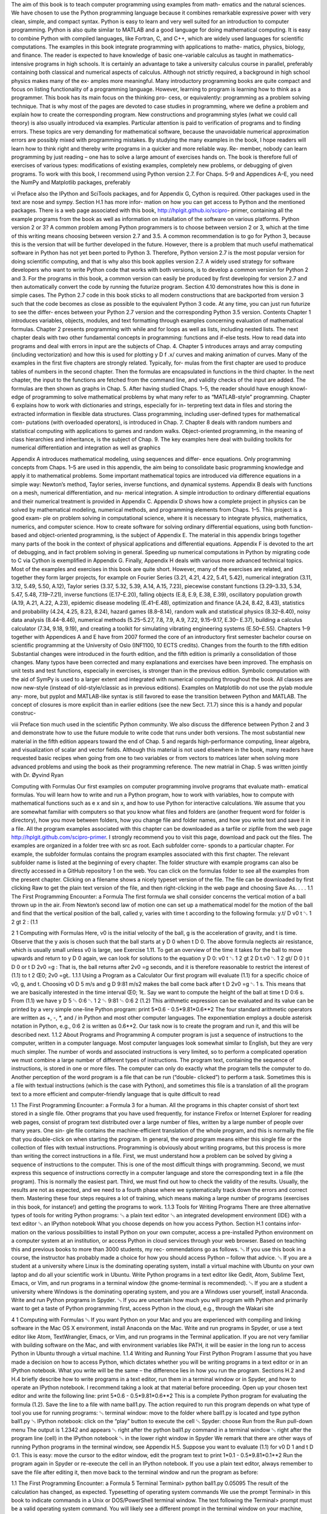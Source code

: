 The aim of this book is to teach computer programming using examples from math-
ematics and the natural sciences. We have chosen to use the Python programming
language because it combines remarkable expressive power with very clean, simple,
and compact syntax. Python is easy to learn and very well suited for an introduction
to computer programming. Python is also quite similar to MATLAB and a good
language for doing mathematical computing. It is easy to combine Python with
compiled languages, like Fortran, C, and C++, which are widely used languages for
scientific computations.
The examples in this book integrate programming with applications to mathe-
matics, physics, biology, and finance. The reader is expected to have knowledge
of basic one-variable calculus as taught in mathematics-intensive programs in high
schools. It is certainly an advantage to take a university calculus course in parallel,
preferably containing both classical and numerical aspects of calculus. Although
not strictly required, a background in high school physics makes many of the ex-
amples more meaningful.
Many introductory programming books are quite compact and focus on listing
functionality of a programming language. However, learning to program is learning
how to think as a programmer. This book has its main focus on the thinking pro-
cess, or equivalently: programming as a problem solving technique. That is why
most of the pages are devoted to case studies in programming, where we define a
problem and explain how to create the corresponding program. New constructions
and programming styles (what we could call theory) is also usually introduced via
examples. Particular attention is paid to verification of programs and to finding
errors. These topics are very demanding for mathematical software, because the
unavoidable numerical approximation errors are possibly mixed with programming
mistakes.
By studying the many examples in the book, I hope readers will learn how to
think right and thereby write programs in a quicker and more reliable way. Re-
member, nobody can learn programming by just reading – one has to solve a large
amount of exercises hands on. The book is therefore full of exercises of various
types: modifications of existing examples, completely new problems, or debugging
of given programs.
To work with this book, I recommend using Python version 2.7. For Chaps. 5–9
and Appendices A–E, you need the NumPy and Matplotlib packages, preferably

vi Preface
also the IPython and SciTools packages, and for Appendix G, Cython is required.
Other packages used in the text are nose and sympy. Section H.1 has more infor-
mation on how you can get access to Python and the mentioned packages.
There is a web page associated with this book, http://hplgit.github.io/scipro-
primer, containing all the example programs from the book as well as information
on installation of the software on various platforms.
Python version 2 or 3? A common problem among Python programmers is to
choose between version 2 or 3, which at the time of this writing means choosing
between version 2.7 and 3.5. A common recommendation is to go for Python 3,
because this is the version that will be further developed in the future. However,
there is a problem that much useful mathematical software in Python has not yet
been ported to Python 3. Therefore, Python version 2.7 is the most popular version
for doing scientific computing, and that is why also this book applies version 2.7.
A widely used strategy for software developers who want to write Python code
that works with both versions, is to develop a common version for Python 2 and 3.
For the programs in this book, a common version can easily be produced by first
developing for version 2.7 and then automatically convert the code by running the
futurize program. Section 4.10 demonstrates how this is done in simple cases.
The Python 2.7 code in this book sticks to all modern constructions that are
backported from version 3 such that the code becomes as close as possible to the
equivalent Python 3 code. At any time, you can just run futurize to see the differ-
ences between your Python 2.7 version and the corresponding Python 3.5 version.
Contents Chapter 1 introduces variables, objects, modules, and text formatting
through examples concerning evaluation of mathematical formulas. Chapter 2
presents programming with while and for loops as well as lists, including nested
lists. The next chapter deals with two other fundamental concepts in programming:
functions and if-else tests.
How to read data into programs and deal with errors in input are the subjects of
Chap. 4. Chapter 5 introduces arrays and array computing (including vectorization)
and how this is used for plotting y D f .x/ curves and making animation of curves.
Many of the examples in the first five chapters are strongly related. Typically, for-
mulas from the first chapter are used to produce tables of numbers in the second
chapter. Then the formulas are encapsulated in functions in the third chapter. In
the next chapter, the input to the functions are fetched from the command line, and
validity checks of the input are added. The formulas are then shown as graphs in
Chap. 5. After having studied Chaps. 1–5, the reader should have enough knowl-
edge of programming to solve mathematical problems by what many refer to as
“MATLAB-style” programming.
Chapter 6 explains how to work with dictionaries and strings, especially for in-
terpreting text data in files and storing the extracted information in flexible data
structures. Class programming, including user-defined types for mathematical com-
putations (with overloaded operators), is introduced in Chap. 7. Chapter 8 deals
with random numbers and statistical computing with applications to games and
random walks. Object-oriented programming, in the meaning of class hierarchies
and inheritance, is the subject of Chap. 9. The key examples here deal with building
toolkits for numerical differentiation and integration as well as graphics

Appendix A introduces mathematical modeling, using sequences and differ-
ence equations. Only programming concepts from Chaps. 1–5 are used in this
appendix, the aim being to consolidate basic programming knowledge and apply
it to mathematical problems. Some important mathematical topics are introduced
via difference equations in a simple way: Newton’s method, Taylor series, inverse
functions, and dynamical systems.
Appendix B deals with functions on a mesh, numerical differentiation, and nu-
merical integration. A simple introduction to ordinary differential equations and
their numerical treatment is provided in Appendix C. Appendix D shows how a
complete project in physics can be solved by mathematical modeling, numerical
methods, and programming elements from Chaps. 1–5. This project is a good exam-
ple on problem solving in computational science, where it is necessary to integrate
physics, mathematics, numerics, and computer science.
How to create software for solving ordinary differential equations, using both
function-based and object-oriented programming, is the subject of Appendix E. The
material in this appendix brings together many parts of the book in the context of
physical applications and differential equations.
Appendix F is devoted to the art of debugging, and in fact problem solving in
general. Speeding up numerical computations in Python by migrating code to C via
Cython is exemplified in Appendix G. Finally, Appendix H deals with various more
advanced technical topics.
Most of the examples and exercises in this book are quite short. However, many
of the exercises are related, and together they form larger projects, for example on
Fourier Series (3.21, 4.21, 4.22, 5.41, 5.42), numerical integration (3.11, 3.12, 5.49,
5.50, A.12), Taylor series (3.37, 5.32, 5.39, A.14, A.15, 7.23), piecewise constant
functions (3.29–3.33, 5.34, 5.47, 5.48, 7.19–7.21), inverse functions (E.17–E.20),
falling objects (E.8, E.9, E.38, E.39), oscillatory population growth (A.19, A.21,
A.22, A.23), epidemic disease modeling (E.41–E.48), optimization and finance
(A.24, 8.42, 8.43), statistics and probability (4.24, 4.25, 8.23, 8.24), hazard games
(8.8–8.14), random walk and statistical physics (8.32–8.40), noisy data analysis
(8.44–8.46), numerical methods (5.25–5.27, 7.8, 7.9, A.9, 7.22, 9.15–9.17, E.30–
E.37), building a calculus calculator (7.34, 9.18, 9.19), and creating a toolkit for
simulating vibrating engineering systems (E.50–E.55).
Chapters 1–9 together with Appendices A and E have from 2007 formed the core
of an introductory first semester bachelor course on scientific programming at the
University of Oslo (INF1100, 10 ECTS credits).
Changes from the fourth to the fifth edition Substantial changes were introduced
in the fourth edition, and the fifth edition is primarily a consolidation of those
changes. Many typos have been corrected and many explanations and exercises
have been improved. The emphasis on unit tests and test functions, especially in
exercises, is stronger than in the previous edition. Symbolic computation with the
aid of SymPy is used to a larger extent and integrated with numerical computing
throughout the book. All classes are now new-style (instead of old-style/classic as
in previous editions). Examples on Matplotlib do not use the pylab module any-
more, but pyplot and MATLAB-like syntax is still favored to ease the transition
between Python and MATLAB. The concept of closures is more explicit than in
earlier editions (see the new Sect. 7.1.7) since this is a handy and popular construc-

viii Preface
tion much used in the scientific Python community. We also discuss the difference
between Python 2 and 3 and demonstrate how to use the future module to write
code that runs under both versions.
The most substantial new material in the fifth edition appears toward the end of
Chap. 5 and regards high-performance computing, linear algebra, and visualization
of scalar and vector fields. Although this material is not used elsewhere in the book,
many readers have requested basic recipes when going from one to two variables
or from vectors to matrices later when solving more advanced problems and using
the book as their programming reference. The new matrial in Chap. 5 was written
jointly with Dr. Øyvind Ryan

Computing with Formulas
Our first examples on computer programming involve programs that evaluate math-
ematical formulas. You will learn how to write and run a Python program, how to
work with variables, how to compute with mathematical functions such as e x and
sin x, and how to use Python for interactive calculations.
We assume that you are somewhat familiar with computers so that you know
what files and folders are (another frequent word for folder is directory), how you
move between folders, how you change file and folder names, and how you write
text and save it in a file.
All the program examples associated with this chapter can be downloaded as
a tarfile or zipfile from the web page http://hplgit.github.com/scipro-primer. I
strongly recommend you to visit this page, download and pack out the files. The
examples are organized in a folder tree with src as root. Each subfolder corre-
sponds to a particular chapter. For example, the subfolder formulas contains the
program examples associated with this first chapter. The relevant subfolder name is
listed at the beginning of every chapter.
The folder structure with example programs can also be directly accessed in
a GitHub repository 1 on the web. You can click on the formulas folder to see
all the examples from the present chapter. Clicking on a filename shows a nicely
typeset version of the file. The file can be downloaded by first clicking Raw to
get the plain text version of the file, and then right-clicking in the web page and
choosing Save As. . . .
1.1 The First Programming Encounter: a Formula
The first formula we shall consider concerns the vertical motion of a ball thrown
up in the air. From Newton’s second law of motion one can set up a mathematical
model for the motion of the ball and find that the vertical position of the ball, called
y, varies with time t according to the following formula:
y.t/ D v0 t ␂ 1
2 gt 2 : (1.1

2 1 Computing with Formulas
Here, v0 is the initial velocity of the ball, g is the acceleration of gravity, and t is
time. Observe that the y axis is chosen such that the ball starts at y D 0 when
t D 0. The above formula neglects air resistance, which is usually small unless v0
is large, see Exercise 1.11.
To get an overview of the time it takes for the ball to move upwards and return
to y D 0 again, we can look for solutions to the equation y D 0:
v0 t ␂ 1
2 gt 2 D t.v0 ␂ 1
2 gt/ D 0 ) t D 0 or t D 2v0 =g :
That is, the ball returns after 2v0 =g seconds, and it is therefore reasonable to restrict
the interest of (1.1) to t 2 Œ0; 2v0 =gŁ.
1.1.1 Using a Program as a Calculator
Our first program will evaluate (1.1) for a specific choice of v0, g, and t. Choosing
v0 D 5 m/s and g D 9:81 m/s2 makes the ball come back after t D 2v0 =g ␃ 1 s.
This means that we are basically interested in the time interval Œ0; 1Ł. Say we want
to compute the height of the ball at time t D 0:6 s. From (1.1) we have
y D 5 ␄ 0:6 ␂ 1
2 ␄ 9:81 ␄ 0:6 2 (1.2)
This arithmetic expression can be evaluated and its value can be printed by a very
simple one-line Python program:
print 5*0.6 - 0.5*9.81*0.6**2
The four standard arithmetic operators are written as +, -, *, and / in Python
and most other computer languages. The exponentiation employs a double asterisk
notation in Python, e.g., 0:6 2 is written as 0.6**2.
Our task now is to create the program and run it, and this will be described next.
1.1.2 About Programs and Programming
A computer program is just a sequence of instructions to the computer, written in
a computer language. Most computer languages look somewhat similar to English,
but they are very much simpler. The number of words and associated instructions
is very limited, so to perform a complicated operation we must combine a large
number of different types of instructions. The program text, containing the sequence
of instructions, is stored in one or more files. The computer can only do exactly
what the program tells the computer to do.
Another perception of the word program is a file that can be run (“double-
clicked”) to perform a task. Sometimes this is a file with textual instructions (which
is the case with Python), and sometimes this file is a translation of all the program
text to a more efficient and computer-friendly language that is quite difficult to read

1.1 The First Programming Encounter: a Formula 3
for a human. All the programs in this chapter consist of short text stored in a single
file. Other programs that you have used frequently, for instance Firefox or Internet
Explorer for reading web pages, consist of program text distributed over a large
number of files, written by a large number of people over many years. One sin-
gle file contains the machine-efficient translation of the whole program, and this is
normally the file that you double-click on when starting the program. In general,
the word program means either this single file or the collection of files with textual
instructions.
Programming is obviously about writing programs, but this process is more than
writing the correct instructions in a file. First, we must understand how a problem
can be solved by giving a sequence of instructions to the computer. This is one of
the most difficult things with programming. Second, we must express this sequence
of instructions correctly in a computer language and store the corresponding text in
a file (the program). This is normally the easiest part. Third, we must find out how
to check the validity of the results. Usually, the results are not as expected, and we
need to a fourth phase where we systematically track down the errors and correct
them. Mastering these four steps requires a lot of training, which means making
a large number of programs (exercises in this book, for instance!) and getting the
programs to work.
1.1.3 Tools for Writing Programs
There are three alternative types of tools for writing Python programs:
␅ a plain text editor
␅ an integrated development environment (IDE) with a text editor
␅ an IPython notebook
What you choose depends on how you access Python. Section H.1 contains infor-
mation on the various possibilities to install Python on your own computer, access
a pre-installed Python environment on a computer system at an institution, or access
Python in cloud services through your web browser.
Based on teaching this and previous books to more than 3000 students, my rec-
ommendations go as follows.
␅ If you use this book in a course, the instructor has probably made a choice for
how you should access Python – follow that advice.
␅ If you are a student at a university where Linux is the dominating operating
system, install a virtual machine with Ubuntu on your own laptop and do all
your scientific work in Ubuntu. Write Python programs in a text editor like
Gedit, Atom, Sublime Text, Emacs, or Vim, and run programs in a terminal
window (the gnome-terminal is recommended).
␅ If you are a student a university where Windows is the dominating operating
system, and you are a Windows user yourself, install Anaconda. Write and run
Python programs in Spyder.
␅ If you are uncertain how much you will program with Python and primarily
want to get a taste of Python programming first, access Python in the cloud, e.g.,
through the Wakari site

4 1 Computing with Formulas
␅ If you want Python on your Mac and you are experienced with compiling and
linking software in the Mac OS X environment, install Anaconda on the Mac.
Write and run programs in Spyder, or use a text editor like Atom, TextWrangler,
Emacs, or Vim, and run programs in the Terminal application. If you are not
very familiar with building software on the Mac, and with environment variables
like PATH, it will be easier in the long run to access Python in Ubuntu through
a virtual machine.
1.1.4 Writing and Running Your First Python Program
I assume that you have made a decision on how to access Python, which dictates
whether you will be writing programs in a text editor or in an IPython notebook.
What you write will be the same – the difference lies in how you run the program.
Sections H.2 and H.4 briefly describe how to write programs in a text editor, run
them in a terminal window or in Spyder, and how to operate an IPython notebook.
I recommend taking a look at that material before proceeding.
Open up your chosen text editor and write the following line:
print 5*0.6 - 0.5*9.81*0.6**2
This is a complete Python program for evaluating the formula (1.2). Save the line
to a file with name ball1.py.
The action required to run this program depends on what type of tool you use for
running programs:
␅ terminal window: move to the folder where ball1.py is located and type
python ball1.py
␅ IPython notebook: click on the “play” button to execute the cell
␅ Spyder: choose Run from the Run pull-down menu
The output is 1.2342 and appears
␅ right after the python ball1.py command in a terminal window
␅ right after the program line (cell) in the IPython notebook
␅ in the lower right window in Spyder
We remark that there are other ways of running Python programs in the terminal
window, see Appendix H.5.
Suppose you want to evaluate (1.1) for v0 D 1 and t D 0:1. This is easy: move
the cursor to the editor window, edit the program text to
print 1*0.1 - 0.5*9.81*0.1**2
Run the program again in Spyder or re-execute the cell in an IPython notebook. If
you use a plain text editor, always remember to save the file after editing it, then
move back to the terminal window and run the program as before:

1.1 The First Programming Encounter: a Formula 5
Terminal
Terminal> python ball1.py
0.05095
The result of the calculation has changed, as expected.
Typesetting of operating system commands
We use the prompt Terminal> in this book to indicate commands in a Unix or
DOS/PowerShell terminal window. The text following the Terminal> prompt
must be a valid operating system command. You will likely see a different
prompt in the terminal window on your machine, perhaps something reflecting
your username or the current folder.
1.1.5 Warning About Typing Program Text
Even though a program is just a text, there is one major difference between a text in
a program and a text intended to be read by a human. When a human reads a text,
she or he is able to understand the message of the text even if the text is not perfectly
precise or if there are grammar errors. If our one-line program was expressed as
write 5*0.6 - 0.5*9.81*0.6^2
most humans would interpret write and print as the same thing, and many would
also interpret 6^2 as 6 2. In the Python language, however, write is a grammar
error and 6^2 means an operation very different from the exponentiation 6**2.
Our communication with a computer through a program must be perfectly precise
without a single grammar or logical error. The famous computer scientist Donald
Knuth put it this way:
Programming demands significantly higher standard of accuracy. Things don’t simply have
to make sense to another human being, they must make sense to a computer. Donald Knuth
[11, p. 18], 1938-.
That is, the computer will only do exactly what we tell it to do. Any error in the
program, however small, may affect the program. There is a chance that we will
never notice it, but most often an error causes the program to stop or produce wrong
results. The conclusion is that computers have a much more pedantic attitude to
language than what (most) humans have.
Now you understand why any program text must be carefully typed, paying at-
tention to the correctness of every character. If you try out program texts from this
book, make sure that you type them in exactly as you see them in the book. Blanks,
for instance, are often important in Python, so it is a good habit to always count
them and type them in correctly. Any attempt not to follow this advice will cause
you frustrations, sweat, and maybe even tears

6 1 Computing with Formulas
1.1.6 Verifying the Result
We should always carefully control that the output of a computer program is correct.
You will experience that in most of the cases, at least until you are an experienced
programmer, the output is wrong, and you have to search for errors. In the present
application we can simply use a calculator to control the program. Setting t D 0:6
and v0 D 5 in the formula, the calculator confirms that 1.2342 is the correct solution
to our mathematical problem.
1.1.7 Using Variables
When we want to evaluate y.t/ for many values of t, we must modify the t value
at two places in our program. Changing another parameter, like v0, is in principle
straightforward, but in practice it is easy to modify the wrong number. Such modifi-
cations would be simpler to perform if we express our formula in terms of variables,
i.e., symbols, rather than numerical values. Most programming languages, Python
included, have variables similar to the concept of variables in mathematics. This
means that we can define v0, g, t, and y as variables in the program, initialize the
former three with numerical values, and combine these three variables to the desired
right-hand side expression in (1.1), and assign the result to the variable y.
The alternative version of our program, where we use variables, may be written
as this text:
v0 = 5
g = 9.81
t = 0.6
y = v0*t - 0.5*g*t**2
print y
Variables in Python are defined by setting a name (here v0, g, t, or y) equal to
a numerical value or an expression involving already defined variables.
Note that this second program is much easier to read because it is closer to the
mathematical notation used in the formula (1.1). The program is also safer to mod-
ify, because we clearly see what each number is when there is a name associated
with it. In particular, we can change t at one place only (the line t = 0.6) and not
two as was required in the previous program.
We store the program text in a file ball2.py. Running the program results in
the correct output 1.2342.
1.1.8 Names of Variables
Introducing variables with descriptive names, close to those in the mathematical
problem we are going to solve, is considered important for the readability and relia-
bility (correctness) of the program. Variable names can contain any lower or upper
case letter, the numbers from 0 to 9, and underscore, but the first character cannot be

a number. Python distinguishes between upper and lower case, so X is always dif-
ferent from x. Here are a few examples on alternative variable names in the present
example:
initial_velocity = 5
acceleration_of_gravity = 9.81
TIME = 0.6
VerticalPositionOfBall = initial_velocity*TIME - \
0.5*acceleration_of_gravity*TIME**2
print VerticalPositionOfBall
With such long variables names, the code for evaluating the formula becomes so
long that we have decided to break it into two lines. This is done by a backslash at
the very end of the line (make sure there are no blanks after the backslash!).
In this book we shall adopt the convention that variable names have lower case
letters where words are separated by an underscore. Whenever the variable repre-
sents a mathematical symbol, we use the symbol or a good approximation to it as
variable name. For example, y in mathematics becomes y in the program, and v0
in mathematics becomes v0 in the program. A close resemblance between mathe-
matical symbols in the description of the problem and variables names is important
for easy reading of the code and for detecting errors. This principle is illustrated by
the code snippet above: even if the long variable names explain well what they rep-
resent, checking the correctness of the formula for y is harder than in the program
that employs the variables v0, g, t, and y0.
For all variables where there is no associated precise mathematical description
and symbol, one must use descriptive variable names which explain the purpose of
the variable. For example, if a problem description introduces the symbol D for
a force due to air resistance, one applies a variable D also in the program. How-
ever, if the problem description does not define any symbol for this force, one
must apply a descriptive name, such as air_resistance, resistance_force,
or drag_force.
How to choose variable names
␅ Use the same variable names in the program as in the mathematical descrip-
tion of the problem you want to solve.
␅ For all variables without a precise mathematical definition and symbol, use
a carefully chosen descriptive name.
1.1.9 Reserved Words in Python
Certain words are reserved in Python because they are used to build up the Python
language. These reserved words cannot be used as variable names: and, as,
assert, break, class, continue, def, del, elif, else, except, False,
finally, for, from, global, if, import, in, is, lambda, None, nonlocal,
not, or, pass, raise, return, True, try, with, while, and yield. If you wish
to use a reserved word as a variable name, it is common to an underscore at the
end. For example, if you need a mathematical quantity ␅ in the program, you may

work with lambda_ as variable name. See Exercise 1.16 for examples on legal and
illegal variable names.
Program files can have a freely chosen name, but stay away from names that
coincide with keywords or module names in Python. For instance, do not use
math.py, time.py, random.py, os.py, sys.py, while.py, for.py, if.py,
class.py, or def.py.
1.1.10 Comments
Along with the program statements it is often informative to provide some com-
ments in a natural human language to explain the idea behind the statements. Com-
ments in Python start with the # character, and everything after this character on
a line is ignored when the program is run. Here is an example of our program with
explanatory comments:
# Program for computing the height of a ball in vertical motion.
v0 = 5 # initial velocity
g = 9.81 # acceleration of gravity
t = 0.6 # time
y = v0*t - 0.5*g*t**2 # vertical position
print y
This program and the initial version in Sect. 1.1.7 are identical when run on the
computer, but for a human the latter is easier to understand because of the com-
ments.
Good comments together with well-chosen variable names are necessary for any
program longer than a few lines, because otherwise the program becomes difficult to
understand, both for the programmer and others. It requires some practice to write
really instructive comments. Never repeat with words what the program statements
already clearly express. Use instead comments to provide important information
that is not obvious from the code, for example, what mathematical variable names
mean, what variables are used for, a quick overview of a set of forthcoming state-
ments, and general ideas behind the problem solving strategy in the code.
Remark If you use non-English characters in your comments, Python will com-
plain with error messages like
SyntaxError: Non-ASCII character ’\xc3’ in file ...
but no encoding declared; see
http://www.python.org/peps/pep-0263.html for details
Non-English characters are allowed if you put the following magic line in the pro-
gram before such characters are used:
# -*- coding: utf-8 -*-

(Yes, this is a comment, but it is not ignored by Python!) More information on
non-English characters and encodings like UTF-8 is found in Sect. 6.3.5.
1.1.11 Formatting Text and Numbers
Instead of just printing the numerical value of y in our introductory program, we
now want to write a more informative text, typically something like
At t=0.6 s, the height of the ball is 1.23 m.
where we also have control of the number of digits (here y is accurate up to cen-
timeters only).
Printf syntax The output of the type shown above is accomplished by a print
statement combined with some technique for formatting the numbers. The oldest
and most widely used such technique is known as printf formatting (originating
from the function printf in the C programming language). For a newcomer to
programming, the syntax of printf formatting may look awkward, but it is quite
easy to learn and very convenient and flexible to work with. The printf syntax is
used in a lot of other programming languages as well.
The sample output above is produced by this statement using printf syntax:
print ’At t=%g s, the height of the ball is %.2f m.’ % (t, y)
Let us explain this line in detail. The print statement prints a string: everything
that is enclosed in quotes (either single: ’, or double: ") denotes a string in Python.
The string above is formatted using printf syntax. This means that the string has
various “slots”, starting with a percentage sign, here %g and %.2f, where variables
in the program can be put in. We have two “slots” in the present case, and conse-
quently two variables must be put into the slots. The relevant syntax is to list the
variables inside standard parentheses after the string, separated from the string by
a percentage sign. The first variable, t, goes into the first “slot”. This “slot” has
a format specification %g, where the percentage sign marks the slot and the follow-
ing character, g, is a format specification. The g format instructs the real number
to be written as compactly as possible. The next variable, y, goes into the second
“slot”. The format specification here is .2f, which means a real number written
with two digits after the decimal place. The f in the .2f format stands for float,
a short form for floating-point number, which is the term used for a real number on
a computer.
For completeness we present the whole program, where text and numbers are
mixed in the output:
v0 = 5
g = 9.81
t = 0.6
y = v0*t - 0.5*g*t**2
print ’At t=%g s, the height of the ball is %.2f m.’ % (t, y)

The program is found in the file ball_print1.py in the src/formulas folder of
the collection of programs associated with this book.
There are many more ways to specify formats. For example, e writes a number
in scientific notation, i.e., with a number between 1 and 10 followed by a power
of 10, as in 1:2432 ␄ 10␂3. On a computer such a number is written in the form
1.2432e-03. Capital E in the exponent is also possible, just replace e by E, with
the result 1.2432E-03.
For decimal notation we use the letter f, as in %f, and the output number
then appears with digits before and/or after a comma, e.g., 0.0012432 instead of
1.2432E-03. With the g format, the output will use scientific notation for large
or small numbers and decimal notation otherwise. This format is normally what
gives most compact output of a real number. A lower case g leads to lower case e
in scientific notation, while upper case G implies E instead of e in the exponent.
One can also specify the format as 10.4f or 14.6E, meaning in the first case that
a float is written in decimal notation with four decimals in a field of width equal to
10 characters, and in the second case a float written in scientific notation with six
decimals in a field of width 14 characters.
Here is a list of some important printf format specifications (the program
printf_demo.py exemplifies many of the constructions):
Format Meaning
%s a string
%d an integer
%0xd an integer in a field of with x, padded with leading zeros
%f decimal notation with six decimals
%e compact scientific notation, e in the exponent
%E compact scientific notation, E in the exponent
%g compact decimal or scientific notation (with e)
%G compact decimal or scientific notation (with E)
%xz format z right-adjusted in a field of width x
%-xz format z left-adjusted in a field of width x
%.yz format z with y decimals
%x.yz format z with y decimals in a field of width x
%% the percentage sign % itself
For a complete specification of the possible printf-style format strings, follow
the link from the item printf-style formatting in the index 2 of the Python Standard
Library online documentation.
We may try out some formats by writing more numbers to the screen in our
program (the corresponding file is ball_print2.py):
v0 = 5
g = 9.81
t = 0.6
y = v0*t - 0.5*g*t**2

print """
At t=%f s, a ball with
initial velocity v0=%.3E m/s
is located at the height %.2f m.
""" % (t, v0, y)
Observe here that we use a triple-quoted string, recognized by starting and ending
with three single or double quotes: ’’’ or """. Triple-quoted strings are used for
text that spans several lines.
In the print statement above, we print t in the f format, which by default
implies six decimals; v0 is written in the .3E format, which implies three decimals
and the number spans as narrow field as possible; and y is written with two decimals
in decimal notation in as narrow field as possible. The output becomes
Terminal
Terminal> python ball_print2.py
At t=0.600000 s, a ball with
initial velocity v0=5.000E+00 m/s
is located at the height 1.23 m.
You should look at each number in the output and check the formatting in detail.
Format string syntax Python offers all the functionality of the printf format and
much more through a different syntax, often known as format string syntax. Let
us illustrate this syntax on the one-line output previously used to show the printf
construction. The corresponding format string syntax reads
print ’At t={t:g} s, the height of the ball is {y:.2f} m.’.format(
t=t, y=y)
The “slots” where variables are inserted are now recognized by curly braces rather
than a percentage sign. The name of the variable is listed with an optional colon
and format specifier of the same kind as was used for the printf format. The various
variables and their values must be listed at the end as shown. This time the “slots”
have names so the sequence of variables is not important.
The multi-line example is written as follows in this alternative format:
print """
At t={t:f} s, a ball with
initial velocity v0={v0:.3E} m/s
is located at the height {y:.2f} m.
""".format(t=t, v0=v0, y=y)
The newline character We often want a computer program to write out text that
spans several lines. In the last example we obtained such output by triple-quoted
strings. We could also use ordinary single-quoted strings and a special character
for indicating where line breaks should occur. This special character reads \n, i.e.,
a backslash followed by the letter n. The two print statements

print """y(t) is
the position of
our ball."""
print ’y(t) is\nthe position of\nour ball’
result in identical output:
y(t) is
the position of
our ball.
1.2 Computer Science Glossary
It is now time to pick up some important words that programmers use when they talk
about programming: algorithm, application, assignment, blanks (whitespace), bug,
code, code segment, code snippet, debug, debugging, execute, executable, imple-
ment, implementation, input, library, operating system, output, statement, syntax,
user, verify, and verification. These words are frequently used in English in lots of
contexts, yet they have a precise meaning in computer science.
Program and code are interchangeable terms. A code/program segment is a col-
lection of consecutive statements from a program. Another term with similar mean-
ing is code snippet. Many also use the word application in the same meaning as
program and code. A related term is source code, which is the same as the text
that constitutes the program. You find the source code of a program in one or more
text files. (Note that text files normally have the extension .txt, while program
files have an extension related to the programming language, e.g., .py for Python
programs. The content of a .py file is, nevertheless, plain text as in a .txt file.)
We talk about running a program, or equivalently executing a program or exe-
cuting a file. The file we execute is the file in which the program text is stored. This
file is often called an executable or an application. The program text may appear
in many files, but the executable is just the single file that starts the whole program
when we run that file. Running a file can be done in several ways, for instance, by
double-clicking the file icon, by writing the filename in a terminal window, or by
giving the filename to some program. This latter technique is what we have used so
far in this book: we feed the filename to the program python. That is, we execute
a Python program by executing another program python, which interprets the text
in our Python program file.
The term library is widely used for a collection of generally useful program
pieces that can be applied in many different contexts. Having access to good li-
braries means that you do not need to program code snippets that others have
already programmed (most probable in a better way!). There are huge numbers
of Python libraries. In Python terminology, the libraries are composed of modules
and packages. Section 1.4 gives a first glimpse of the math module, which contains
a set of standard mathematical functions for sin x, cos x, ln x, e x , sinh x, sin␂1 x,
etc. Later, you will meet many other useful modules. Packages are just collec-
tions of modules. The standard Python distribution comes with a large number of
modules and packages, but you can download many more from the Internet, se

in particular www.python.org/pypi. Very often, when you encounter a program-
ming task that is likely to occur in many other contexts, you can find a Python
module where the job is already done. To mention just one example, say you need
to compute how many days there are between two dates. This is a non-trivial task
that lots of other programmers must have faced, so it is not a big surprise that Python
comes with a module datetime to do calculations with dates.
The recipe for what the computer is supposed to do in a program is called algo-
rithm. In the examples in the first couple of chapters in this book, the algorithms
are so simple that we can hardly distinguish them from the program text itself, but
later in the book we will carefully set up an algorithm before attempting to imple-
ment it in a program. This is useful when the algorithm is much more compact than
the resulting program code. The algorithm in the current example consists of three
steps:
␅ initialize the variables v0, g, and t with numerical values,
␅ evaluate y according to the formula (1.1),
␅ print the y value to the screen.
The Python program is very close to this text, but some less experienced program-
mers may want to write the tasks in English before translating them to Python.
The implementation of an algorithm is the process of writing and testing a pro-
gram. The testing phase is also known as verification: After the program text is
written we need to verify that the program works correctly. This is a very important
step that will receive substantial attention in the present book. Mathematical soft-
ware produce numbers, and it is normally quite a challenging task to verify that the
numbers are correct.
An error in a program is known as a bug, and the process of locating and re-
moving bugs is called debugging. Many look at debugging as the most difficult and
challenging part of computer programming. We have in fact devoted Appendix F to
the art of debugging in this book. The origin of the strange terms bug and debugging
can be found in Wikipedia3 .
Programs are built of statements. There are many types of statements:
v0 = 3
is an assignment statement, while
print y
is a print statement. It is common to have one statement on each line, but it is
possible to write multiple statements on one line if the statements are separated by
semi-colon. Here is an example:
v0 = 3; g = 9.81; t = 0.6
y = v0*t - 0.5*g*t**2
print y

Although most newcomers to computer programming will think they under-
stand the meaning of the lines in the above program, it is important to be aware
of some major differences between notation in a computer program and notation
in mathematics. When you see the equality sign = in mathematics, it has a certain
interpretation as an equation (x C 2 D 5) or a definition (f .x/ D x 2 C 1). In a com-
puter program, however, the equality sign has a quite different meaning, and it is
called an assignment. The right-hand side of an assignment contains an expression,
which is a combination of values, variables, and operators. When the expression is
evaluated, it results in a value that the variable on the left-hand side will refer to.
We often say that the right-hand side value is assigned to the variable on the left-
hand side. In the current context it means that we in the first line assign the number
3 to the variable v0, 9.81 to g, and 0.6 to t. In the next line, the right-hand side
expression v0*t - 0.5*g*t**2 is first evaluated, and the result is then assigned
to the y variable.
Consider the assignment statement
y = y + 3
This statement is mathematically false, but in a program it just means that we evalu-
ate the right-hand side expression and assign its value to the variable y. That is, we
first take the current value of y and add 3. The value of this operation is assigned to
y. The old value of y is then lost.
You may think of the = as an arrow, y <- y+3, rather than an equality sign, to
illustrate that the value to the right of the arrow is stored in the variable to the left of
the arrow. In fact, the R programming language for statistical computing actually
applies an arrow, many old languages (like Algol, Simula, and Pascal) used := to
explicitly state that we are not dealing with a mathematical equality.
An example will illustrate the principle of assignment to a variable:
y = 3
print y
y = y + 4
print y
y = y*y
print y
Running this program results in three numbers: 3, 7, 49. Go through the program
and convince yourself that you understand what the result of each statement be-
comes.
A computer program must have correct syntax, meaning that the text in the
program must follow the strict rules of the computer language for constructing state-
ments. For example, the syntax of the print statement is the word print, followed
by one or more spaces, followed by an expression of what we want to print (a Python
variable, text enclosed in quotes, a number, for instance). Computers are very picky
about syntax! For instance, a human having read all the previous pages may easily
understand what this program does,

myvar = 5.2
prinnt Myvar
but the computer will find two errors in the last line: prinnt is an unknown instruc-
tion and Myvar is an undefined variable. Only the first error is reported (a syntax
error), because Python stops the program once an error is found. All errors that
Python finds are easy to remove. The difficulty with programming is to remove the
rest of the errors, such as errors in formulas or the sequence of operations.
Blanks may or may not be important in Python programs. In Sect. 2.1.2 you will
see that blanks are in some occasions essential for a correct program. Around =
or arithmetic operators, however, blanks do not matter. We could hence write our
program from Sect. 1.1.7 as
v0=3;g=9.81;t=0.6;y=v0*t-0.5*g*t**2;print y
This is not a good idea because blanks are essential for easy reading of a program
code, and easy reading is essential for finding errors, and finding errors is the diffi-
cult part of programming. The recommended layout in Python programs specifies
one blank around =, +, and -, and no blanks around *, /, and **. Note that the
blank after print is essential: print is a command in Python and printy is not
recognized as any valid command. (Python will complain that printy is an unde-
fined variable.) Computer scientists often use the term whitespace when referring
to a blank. (To be more precise, blank is the character produced by the space bar
on the keyboard, while whitespace denotes any character(s) that, if printed, do not
print ink on the paper: a blank, a tabulator character (produced by backslash fol-
lowed by t), or a newline character (produced by backslash followed by n). (The
newline character is explained in Sect. 1.1.11.)
When we interact with computer programs, we usually provide some informa-
tion to the program and get some information out. It is common to use the term
input data, or just input, for the information that must be known on beforehand.
The result from a program is similarly referred to as output data, or just output. In
our example, v0, g, and t constitute input, while y is output. All input data must be
assigned values in the program before the output can be computed. Input data can
be explicitly initialized in the program, as we do in the present example, or the data
can be provided by the user through keyboard typing while the program is running
(see Chap. 4). Output data can be printed in the terminal window, as in the current
example, displayed as graphics on the screen, as done in Sect. 5.3, or stored in a file
for later access, as explained in Sect. 4.6.
The word user usually has a special meaning in computer science: It means a hu-
man interacting with a program. You are a user of a text editor for writing Python
programs, and you are a user of your own programs. When you write programs, it is
difficult to imagine how other users will interact with the program. Maybe they pro-
vide wrong input or misinterpret the output. Making user-friendly programs is very
challenging and depends heavily on the target audience of users. The author had
the average reader of the book in mind as a typical user when developing programs
for this book

A central part of a computer is the operating system. This is actually a collection
of programs that manages the hardware and software resources on the computer.
There are three dominating operating systems today on computers: Windows, Mac
OS X, and Linux. In addition, we have Android and iOS for handheld devices. Sev-
eral versions of Windows have appeared since the 1990s: Windows 95, 98, 2000,
ME, XP, Vista, Windows 7, and Windows 8. Unix was invented already in 1970 and
comes in many different versions. Nowadays, two open source implementations of
Unix, Linux and Free BSD Unix, are most common. The latter forms the core of the
Mac OS X operating system on Macintosh machines, while Linux exists in slightly
different flavors: Red Hat, Debian, Ubuntu, and OpenSuse to mention the most im-
portant distributions. We will use the term Unix in this book as a synonym for all
the operating systems that inherit from classical Unix, such as Solaris, Free BSD,
Mac OS X, and any Linux variant. As a computer user and reader of this book, you
should know exactly what operating system you have.
The user’s interaction with the operation system is through a set of programs.
The most widely used of these enable viewing the contents of folders or starting
other programs. To interact with the operating system, as a user, you can either
issue commands in a terminal window or use graphical programs. For example, for
viewing the file contents of a folder you can run the command ls in a Unix terminal
window or dir in a DOS (Windows) terminal window. The graphical alternatives
are many, some of the most common are Windows Explorer on Windows, Nautilus
and Konqueror on Unix, and Finder on Mac. To start a program, it is common to
double-click on a file icon or write the program’s name in a terminal window.
1.3 Another Formula: Celsius-Fahrenheit Conversion
Our next example involves the formula for converting temperature measured in Cel-
sius degrees to the corresponding value in Fahrenheit degrees:
F D 9
5 C C 32 (1.3)
In this formula, C is the amount of degrees in Celsius, and F is the corresponding
temperature measured in Fahrenheit. Our goal now is to write a computer program
that can compute F from (1.3) when C is known.
1.3.1 Potential Error: Integer Division
Straightforward coding of the formula A straightforward attempt at coding the
formula (1.3) goes as follows:
C = 21
F = (9/5)*C + 32
print F

The parentheses around 9/5 are not strictly needed, i.e., (9/5)*C is computation-
ally identical to 9/5*C, but parentheses remove any doubt that 9/5*C could mean
9/(5*C). Section 1.3.4 has more information on this topic.
When run under Python version 2.x, the program prints the value 53. You can
find the program in the file c2f_v1.py in the src/formulas folder in the folder
tree of example programs from this book (downloaded from http://hplgit.github.
com/scipro-primer). The v1 part of the name stands for version 1. Throughout
this book, we will often develop several trial versions of a program, but remove the
version number in the final version of the program.
Verifying the results Testing the correctness is easy in this case since we can eval-
uate the formula on a calculator: 9
5 ␄ 21 C 32 is 69.8, not 53. What is wrong? The
formula in the program looks correct!
Float and integer division The error in our program above is one of the most
common errors in mathematical software and is not at all obvious for a newcomer to
programming. In many computer languages, there are two types of divisions: float
division and integer division. Float division is what you know from mathematics:
9/5 becomes 1.8 in decimal notation.
Integer division a=b with integers (whole numbers) a and b results in an integer
that is truncated (or mathematically, rounded down). More precisely, the result is
the largest integer c such that bc ␆ a. This implies that 9=5 becomes 1 since
1 ␄ 5 D 5 ␆ 9 while 2 ␄ 5 D 10 > 9. Another example is 1=5, which becomes 0 since
0␄5 ␆ 1 (and 1␄5 > 1). Yet another example is 16=6, which results in 2 (try 2␄6 and
3 ␄ 6 to convince yourself). Many computer languages, including Fortran, C, C++,
Java, and Python version 2, interpret a division operation a/b as integer division
if both operands a and b are integers. If either a or b is a real (floating-point)
number, a/b implies the standard mathematical float division. Other languages,
such as MATLAB and Python version 3, interprets a/b as float division even if
both operands are integers, or complex division if one of the operands is a complex
number.
The problem with our program is the coding of the formula (9/5)*C + 32.
This formula is evaluated as follows. First, 9/5 is calculated. Since 9 and 5 are
interpreted by Python as integers (whole numbers), 9/5 is a division between two
integers, and Python version 2 chooses by default integer division, which results in
1. Then 1 is multiplied by C, which equals 21, resulting in 21. Finally, 21 and 32
are added with 53 as result.
We shall very soon present a correct version of the temperature conversion pro-
gram, but first it may be advantageous to introduce a frequently used term in Python
programming: object.
1.3.2 Objects in Python
When we write
C = 21

Python interprets the number 21 on the right-hand side of the assignment as an
integer and creates an int (for integer) object holding the value 21. The variable
C acts as a name for this int object. Similarly, if we write C = 21.0, Python
recognizes 21.0 as a real number and therefore creates a float (for floating-point)
object holding the value 21.0 and lets C be a name for this object. In fact, any
assignment statement has the form of a variable name on the left-hand side and
an object on the right-hand side. One may say that Python programming is about
solving a problem by defining and changing objects.
At this stage, you do not need to know what an object really is, just think of
an int object as a collection, say a storage box, with some information about an
integer number. This information is stored somewhere in the computer’s memory,
and with the name C the program gets access to this information. The fundamental
issue right now is that 21 and 21.0 are identical numbers in mathematics, while in
a Python program 21 gives rise to an int object and 21.0 to a float object.
There are lots of different object types in Python, and you will later learn how to
create your own customized objects. Some objects contain a lot of data, not just an
integer or a real number. For example, when we write
print ’A text with an integer %d and a float %f’ % (2, 2.0)
a str (string) object, without a name, is first made of the text between the quotes
and then this str object is printed. We can alternatively do this in two steps:
s = ’A text with an integer %d and a float %f’ % (2, 2.0)
print s
1.3.3 Avoiding Integer Division
As a quite general rule of thumb, one should be careful to avoid integer division
when programming mathematical formulas. In the rare cases when a mathematical
algorithm does make use of integer division, one should use a double forward slash,
//, as division operator, because this is Python’s way of explicitly indicating integer
division.
Python version 3 has no problem with unintended integer division, so the prob-
lem only arises with Python version 2 (and many other common languages for
scientific computing). There are several ways to avoid integer division with the
plain / operator. The simplest remedy in Python version 2 is to write
from __future__ import division
This import statement must be present in the beginning of every file where the /
operator always shall imply float division. Alternatively, one can run a Python
program someprogram.py from the command line with the argument -Qnew to the
Python interpreter:
Terminal
Terminal> python -Qnew someprogram.py

A more widely applicable method, also in other programming languages than
Python version 2, is to enforce one of the operands to be a float object. In the
current example, there are several ways to do this:
F = (9.0/5)*C + 32
F = (9/5.0)*C + 32
F = float(C)*9/5 + 32
In the first two lines, one of the operands is written as a decimal number, implying
a float object and hence float division. In the last line, float(C)*9 means float
times int, which results in a float object, and float division is guaranteed.
A related construction,
F = float(C)*(9/5) + 32
does not work correctly, because 9/5 is evaluated by integer division, yielding 1,
before being multiplied by a float representation of C (see next section for how
compound arithmetic operations are calculated). In other words, the formula reads
F=C+32, which is wrong.
We now understand why the first version of the program does not work and what
the remedy is. A correct program is
C = 21
F = (9.0/5)*C + 32
print F
Instead of 9.0 we may just write 9. (the dot implies a float interpretation of the
number). The program is available in the file c2f.py. Try to run it – and observe
that the output becomes 69.8, which is correct.
Locating potential integer division Running a Python program with the
-Qwarnall argument, say
Terminal
Terminal> python -Qwarnall someprogram.py
will print out a warning every time an integer division expression is encountered in
Python version 2.
Remark We could easily have run into problems in our very first programs if we
instead of writing the formula 1
2 gt 2 as 0.5*g*t**2 wrote (1/2)*g*t**2. This
term would then always be zero!

1.3.4 Arithmetic Operators and Precedence
Formulas in Python programs are usually evaluated in the same way as we would
evaluate them mathematically. Python proceeds from left to right, term by term in
an expression (terms are separated by plus or minus). In each term, power opera-
tions such as a b, coded as a**b, has precedence over multiplication and division.
As in mathematics, we can use parentheses to dictate the way a formula is evaluated.
Below are two illustrations of these principles.
␅ 5/9+2*a**4/2: First 5/9 is evaluated (as integer division, giving 0 as result),
then a 4 (a**4) is evaluated, then 2 is multiplied with a 4, that result is divided by
2, and the answer is added to the result of the first term. The answer is therefore
a**4.
␅ 5/(9+2)*a**(4/2): First 5
9C2 is evaluated (as integer division, yielding 0), then
4/2 is computed (as integer division, yielding 2), then a**2 is calculated, and that
number is multiplied by the result of 5/(9+2). The answer is thus always zero.
As evident from these two examples, it is easy to unintentionally get integer division
in formulas. Although integer division can be turned off in Python, we think it is
important to be strongly aware of the integer division concept and to develop good
programming habits to avoid it. The reason is that this concept appears in so many
common computer languages that it is better to learn as early as possible how to deal
with the problem rather than using a Python-specific feature to remove the problem.
1.4 Evaluating Standard Mathematical Functions
Mathematical formulas frequently involve functions such as sin, cos, tan, sinh, cosh,
exp, log, etc. On a pocket calculator you have special buttons for such functions.
Similarly, in a program you also have ready-made functionality for evaluating these
types of mathematical functions. One could in principle write one’s own program
for evaluating, e.g., the sin.x/ function, but how to do this in an efficient way is
a non-trivial topic. Experts have worked on this problem for decades and imple-
mented their best recipes in pieces of software that we should reuse. This section
tells you how to reach sin, cos, and similar functions in a Python context.
1.4.1 Example: Using the Square Root Function
Problem Consider the formula for the height y of a ball in vertical motion, with
initial upward velocity v0:
yc D v0 t ␂ 1
2 gt 2 ;
where g is the acceleration of gravity and t is time. We now ask the question:
How long time does it take for the ball to reach the height yc ? The answer is
straightforward to derive. When y D yc we have
yc D v0 t ␂ 1
2 gt 2 :

We recognize that this equation is a quadratic equation, which we must solve with
respect to t. Rearranging,
1
2 gt 2 ␂ v0 t C yc D 0;
and using the well-known formula for the two solutions of a quadratic equation, we
find
t1 D
␂
v0 ␂
q
v 2
0 ␂ 2gyc
␃
=g; t2 D
␂
v0 C
q
v 2
0 ␂ 2gyc
␃
=g : (1.4)
There are two solutions because the ball reaches the height yc on its way up .t D t1)
and on its way down (t D t2 > t1).
The program To evaluate the expressions for t1 and t2 from (1.4) in a computer
program, we need access to the square root function. In Python, the square root
function and lots of other mathematical functions, such as sin, cos, sinh, exp, and
log, are available in a module called math. We must first import the module be-
fore we can use it, that is, we must write import math. Thereafter, to take the
square root of a variable a, we can write math.sqrt(a). This is demonstrated in
a program for computing t1 and t2:
v0 = 5
g = 9.81
yc = 0.2
import math
t1 = (v0 - math.sqrt(v0**2 - 2*g*yc))/g
t2 = (v0 + math.sqrt(v0**2 - 2*g*yc))/g
print ’At t=%g s and %g s, the height is %g m.’ % (t1, t2, yc)
The output from this program becomes
At t=0.0417064 s and 0.977662 s, the height is 0.2 m.
You can find the program as the file ball_yc.py in the src/formulas folder.
Two ways of importing a module The standard way to import a module, say
math, is to write
import math
and then access individual functions in the module with the module name as prefix
as in
x = math.sqrt(y)
People working with mathematical functions often find math.sqrt(y) less pleas-
ing than just sqrt(y). Fortunately, there is an alternative import syntax that allows

22 1 Computing with Formulas
us to skip the module name prefix. This alternative syntax has the form from
module import function. A specific example is
from math import sqrt
Now we can work with sqrt directly, without the math. prefix. More than one
function can be imported:
from math import sqrt, exp, log, sin
Sometimes one just writes
from math import *
to import all functions in the math module. This includes sin, cos, tan, asin,
acos, atan, sinh, cosh, tanh, exp, log (base e), log10 (base 10), sqrt, as
well as the famous numbers e and pi. Importing all functions from a module,
using the asterisk (*) syntax, is convenient, but this may result in a lot of extra
names in the program that are not used. It is in general recommended not to import
more functions than those that are really used in the program. Nevertheless, the
convenience of the compact from math import * syntax occasionally wins over
the general recommendation among practitioners – and in this book.
With a from math import sqrt statement we can write the formulas for the
roots in a more pleasing way:
t1 = (v0 - sqrt(v0**2 - 2*g*yc))/g
t2 = (v0 + sqrt(v0**2 - 2*g*yc))/g
Import with new names Imported modules and functions can be given new names
in the import statement, e.g.,
import math as m
# m is now the name of the math module
v = m.sin(m.pi)
from math import log as ln
v = ln(5)
from math import sin as s, cos as c, log as ln
v = s(x)*c(x) + ln(x)
In Python, everything is an object, and variables refer to objects, so new variables
may refer to modules and functions as well as numbers and strings. The examples
above on new names can also be coded by introducing new variables explicitly:
m = math
ln = m.log
s = m.sin
c = m.cos

1.4 Evaluating Standard Mathematical Functions 23
1.4.2 Example: Computing with sinh x
Our next examples involve calling some more mathematical functions from the
math module. We look at the definition of the sinh.x/ function:
sinh.x/ D 1
2 .e x ␂ e␂x / : (1.5)
We can evaluate sinh.x/ in three ways: i) by calling math.sinh, ii) by computing
the right-hand side of (1.5), using math.exp, or iii) by computing the right-hand
side of (1.5) with the aid of the power expressions math.e**x and math.e**(-x).
A program doing these three alternative calculations is found in the file 3sinh.py.
The core of the program looks like this:
from math import sinh, exp, e, pi
x = 2*pi
r1 = sinh(x)
r2 = 0.5*(exp(x) - exp(-x))
r3 = 0.5*(e**x - e**(-x))
print r1, r2, r3
The output from the program shows that all three computations give identical re-
sults:
267.744894041 267.744894041 267.744894041
1.4.3 A First Glimpse of Rounding Errors
The previous example computes a function in three different yet mathematically
equivalent ways, and the output from the print statement shows that the three
resulting numbers are equal. Nevertheless, this is not the whole story. Let us try to
print out r1, r2, r3 with 16 decimals:
print ’%.16f %.16f %.16f’ % (r1,r2,r3)
This statement leads to the output
267.7448940410164369 267.7448940410164369 267.7448940410163232
Now r1 and r2 are equal, but r3 is different! Why is this so?
Our program computes with real numbers, and real numbers need in general an
infinite number of decimals to be represented exactly. The computer truncates the
sequence of decimals because the storage is finite. In fact, it is quite standard to
keep only 17 digits in a real number on a computer. Exactly how this truncation is
done is not explained in this book, but you read more on Wikipedia4 . For now the

purpose is to notify the reader that real numbers on a computer often have a small
error. Only a few real numbers can be represented exactly, the rest of the real
numbers are only approximations.
For this reason, most arithmetic operations involve inaccurate real numbers, re-
sulting in inaccurate calculations. Think of the following two calculations: 1=49␄49
and 1=51 ␄ 51. Both expressions are identical to 1, but when we perform the calcu-
lations in Python,
print ’%.16f %.16f’ % (1/49.0*49, 1/51.0*51)
the result becomes
0.9999999999999999 1.0000000000000000
The reason why we do not get exactly 1.0 as answer in the first case is because 1/49
is not correctly represented in the computer. Also 1/51 has an inexact representa-
tion, but the error does not propagate to the final answer.
To summarize, errors in floating-point numbers may propagate through mathe-
matical calculations and result in answers that are only approximations to the exact
underlying mathematical values. The errors in the answers are commonly known as
rounding errors. As soon as you use Python interactively as explained in the next
section, you will encounter rounding errors quite often.
Python has a special module decimal and the SymPy package has an alternative
module mpmath, which allow real numbers to be represented with adjustable accu-
racy so that rounding errors can be made as small as desired (an example appears
at the end of Sect. 3.1.12). However, we will hardly use such modules because ap-
proximations implied by many mathematical methods applied throughout this book
normally lead to (much) larger errors than those caused by rounding.
1.5 Interactive Computing
A particular convenient feature of Python is the ability to execute statements and
evaluate expressions interactively. The environments where you work interactively
with programming are commonly known as Python shells. The simplest Python
shell is invoked by just typing python at the command line in a terminal window.
Some messages about Python are written out together with a prompt >>>, after
which you can issue commands. Let us try to use the interactive shell as a calculator.
Type in 3*4.5-0.5 and then press the Return key to see Python’s response to this
expression:
Terminal> python
Python 2.7.5+ (default, Sep 19 2013, 13:48:49)
[GCC 4.8.1] on linux2
Type "help", "copyright", "credits" or "license" for more information.
>>> 3*4.5-0.5
13.0

The text on a line after >>> is what we write (shell input) and the text without
the >>> prompt is the result that Python calculates (shell output). It is easy, as
explained below, to recover previous input and edit the text. This editing feature
makes it convenient to experiment with statements and expressions.
1.5.1 Using the Python Shell
The program from Sect. 1.1.7 can be typed in line by line in the interactive shell:
>>> v0 = 5
>>> g = 9.81
>>> t = 0.6
>>> y = v0*t - 0.5*g*t**2
>>> print y
1.2342
We can now easily calculate an y value corresponding to another (say) v0 value: hit
the up arrow key to recover previous statements, repeat pressing this key until the
v0 = 5 statement is displayed. You can then edit the line, e.g., to
>>> v0 = 6
Press return to execute this statement. You can control the new value of v0 by either
typing just v0 or print v0:
>>> v0
6
>>> print v0
6
The next step is to recompute y with this new v0 value. Hit the up arrow key
multiple times to recover the statement where y is assigned, press the Return key,
and write y or print y to see the result of the computation:
>>> y = v0*t - 0.5*g*t**2
>>> y
1.8341999999999996
>>> print y
1.8342
The reason why we get two slightly different results is that typing just y prints out
all the decimals that are stored in the computer (16), while print y writes out y
with fewer decimals. As mentioned in Sect. 1.4.3 computations on a computer often
suffer from rounding errors. The present calculation is no exception. The correct
answer is 1.8342, but rounding errors lead to a number that is incorrect in the 16th
decimal. The error is here 4 ␄ 10␂16.

1.5.2 Type Conversion
Often you can work with variables in Python without bothering about the type of
objects these variables refer to. Nevertheless, we encountered a serious problem in
Sect. 1.3.1 with integer division, which forced us to be careful about the types of
objects in a calculation. The interactive shell is very useful for exploring types. The
following example illustrates the type function and how we can convert an object
from one type to another.
First, we create an int object bound to the name C and check its type by calling
type(C):
>>> C = 21
>>> type(C)
<type ’int’>
We convert this int object to a corresponding float object:
>>> C = float(C) # type conversion
>>> type(C)
<type ’float’>
>>> C
21.0
In the statement C = float(C) we create a new object from the original object
referred to by the name C and bind it to the same name C. That is, C refers to
a different object after the statement than before. The original int with value 21
cannot be reached anymore (since we have no name for it) and will be automatically
deleted by Python.
We may also do the reverse operation, i.e., convert a particular float object to
a corresponding int object:
>>> C = 20.9
>>> type(C)
<type ’float’>
>>> D = int(C) # type conversion
>>> type(D)
<type ’int’>
>>> D
20 # decimals are truncated :-/
In general, one can convert a variable v to type MyType by writing v=MyType(v),
if it makes sense to do the conversion.
In the last input we tried to convert a float to an int, and this operation implied
stripping off the decimals. Correct conversion according to mathematical rounding
rules can be achieved with help of the round function:
>>> round(20.9)
21.0
>>> int(round(20.9))
21

1.5 Interactive Computing 27
1.5.3 IPython
There exist several improvements of the standard Python shell presented in
Sect. 1.5. The author advocates IPython as the preferred interactive shell. You
will then need to have IPython installed. Typing ipython in a terminal window
starts the shell. The (default) prompt in IPython is not >>> but In [X]:, where
X is the number of the present input command. The most widely used features of
IPython are summarized below.
Running programs Python programs can be run from within the shell:
In [1]: run ball2.py
1.2342
This command requires that you have taken a cd to the folder where the ball2.py
program is located and started IPython from there.
On Windows you may, as an alternative to starting IPython from a DOS or Pow-
erShell window, double click on the IPython desktop icon or use the Start menu. In
that case, you must move to the right folder where your program is located. This
is done by the os.chdir (change directory) command. Typically, you write some-
thing like
In [1]: import os
In [2]: os.chdir(r’C:\Documents and Settings\me\My Documents\div’)
In [3]: run ball2.py
if the ball2.py program is located in the folder div under My Documents of user
me. Note the r before the quote in the string: it is required to let a backslash
really mean the backslash character. If you end up typing the os.chdir command
every time you enter an IPython shell, this command (and others) can be placed in
a startup file such that they are automatically executed when you launch IPython.
Inside IPython you can invoke any operating system command. This allows us
to navigate to the right folder above using Unix or Windows (cd) rather than Python
(os.chdir):
In [1]: cd C:\Documents and Settings\me\My Documents\div
In [3]: run ball2.py
We recommend running all your Python programs from the IPython shell. Es-
pecially when something goes wrong, IPython can help you to examine the state of
variables so that you become quicker to locate bugs.
Typesetting convention for executing Python programs
In the rest of the book, we just write the program name and the output when we
illustrate the execution of a program:
Terminal
ball2.py
1.2342

You then need to write run before the program name if you execute the program
in IPython, or if you prefer to run the program directly in a terminal window,
you need to write python prior to the program name. Appendix H.5 describes
various other ways to run a Python program.
Quick recovery of previous output The results of the previous statements in an
interactive IPython session are available in variables of the form _iX (underscore, i,
and a number X), where X is 1 for the last statement, 2 for the second last statement,
and so forth. Short forms are _ for _i1, __ for _i2, and ___ for _i3. The output
from the In [1] input above is 1.2342. We can now refer to this number by an
underscore and, e.g., multiply it by 10:
In [2]: _*10
Out[2]: 12.341999999999999
Output from Python statements or expressions in IPython are preceded by Out[X]
where X is the command number corresponding to the previous In [X] prompt.
When programs are executed, as with the run command, or when operating system
commands are run (as shown below), the output is from the operating system and
then not preceded by any Out[X] label.
The command history from previous IPython sessions is available in a new ses-
sion. This feature makes it easy to modify work from a previous session by just
hitting the up-arrow to recall commands and edit them as necessary.
Tab completion Pressing the TAB key will complete an incompletely typed vari-
able name. For example, after defining my_long_variable_name = 4, write just
my at the In [4]: prompt below, and then hit the TAB key. You will experience
that my is immediately expanded to my_long_variable_name. This automatic ex-
pansion feature is called TAB completion and can save you from quite some typing.
In [3]: my_long_variable_name = 4
In [4]: my_long_variable_name
Out[4]: 4
Recovering previous commands You can walk through the command history by
typing Ctrl+p or the up arrow for going backward or Ctrl+n or the down arrow
for going forward. Any command you hit can be edited and re-executed. Also
commands from previous interactive sessions are stored in the command history.
Running Unix/Windows commands Operating system commands can be run
from IPython. Below we run the three Unix commands date, ls (list files), mkdir
(make directory), and cd (change directory):
In [5]: date
Thu Nov 18 11:06:16 CET 2010
In [6]: ls
myfile.py yourprog.py

In [7]: mkdir mytestdir
In [8]: cd mytestdir
If you have defined Python variables with the same name as operating system com-
mands, e.g., date=30, you must write !date to run the corresponding operating
system command.
IPython can do much more than what is shown here, but the advanced features
and the documentation of them probably do not make sense before you are more
experienced with Python – and with reading manuals.
Typesetting of interactive shells in this book
In the rest of the book we will apply the >>> prompt in interactive sessions
instead of the input and output prompts as used by default by IPython, simply
because most Python books and electronic manuals use >>> to mark input in
interactive shells. However, when you sit by the computer and want to use an
interactive shell, we recommend using IPython, and then you will see the In
[X] prompt instead of >>>.
Notebooks A particularly interesting feature of IPython is the notebook, which
allows you to record and replay exploratory interactive sessions with a mix of text,
mathematics, Python code, and graphics. See Sect. H.4 for a quick introduction to
IPython notebooks.
1.6 Complex Numbers
Suppose x 2 D 2. Then most of us are able to find out that x D p2 is a solution
to the equation. The more mathematically interested reader will also remark that
x D ␂p2 is another solution. But faced with the equation x 2 D ␂2, very few are
able to find a proper solution without any previous knowledge of complex numbers.
Such numbers have many applications in science, and it is therefore important to be
able to use such numbers in our programs.
On the following pages we extend the previous material on computing with real
numbers to complex numbers. The text is optional, and readers without knowledge
of complex numbers can safely drop this section and jump to Sect. 1.8.
A complex number is a pair of real numbers a and b, most often written as aCbi,
or a C ib, where i is called the imaginary unit and acts as a label for the second
term. Mathematically, i D p␂1. An important feature of complex numbers is
definitely the ability to compute square roots of negative numbers. For example,p␂2 D p2i (i.e., p2p␂1). The solutions of x 2 D ␂2 are thus x 1 D Cp2i and
x 2 D ␂p2i.
There are rules for addition, subtraction, multiplication, and division between
two complex numbers. There are also rules for raising a complex number to a real
power, as well as rules for computing sin z, cos z, tan z, e z , ln z, sinh z, cosh z,
tanh z, etc. for a complex number z D a C ib. We assume in the following that
you are familiar with the mathematics of complex numbers, at least to the degree

30 1 Computing with Formulas
encountered in the program examples.
let u D a C bi and v D c C d i
The following rules reflect complex arithmetics:
u D v ) a D c; b D d
␂u D ␂a ␂ bi
u␇ ␈ a ␂ bi (complex conjugate)
u C v D .a C c/ C .b C d /i
u ␂ v D .a ␂ c/ C .b ␂ d /i
uv D .ac ␂ bd / C .bc C ad /i
u=v D ac C bd
c 2 C d 2 C bc ␂ ad
c 2 C d 2 i
juj D pa 2 C b 2
e i q D cos q C i sin q
1.6.1 Complex Arithmetics in Python
Python supports computation with complex numbers. The imaginary unit is written
as j in Python, instead of i as in mathematics. A complex number 2␂3i is therefore
expressed as (2-3j) in Python. We remark that the number i is written as 1j, not
just j. Below is a sample session involving definition of complex numbers and
some simple arithmetics:
>>> u = 2.5 + 3j # create a complex number
>>> v = 2 # this is an int
>>> w = u + v # complex + int
>>> w
(4.5+3j)
>>> a = -2
>>> b = 0.5
>>> s = a + b*1j # create a complex number from two floats
>>> s = complex(a, b) # alternative creation
>>> s
(-2+0.5j)
>>> s*w # complex*complex
(-10.5-3.75j)
>>> s/w # complex/complex
(-0.25641025641025639+0.28205128205128205j)
A complex object s has functionality for extracting the real and imaginary parts as
well as computing the complex conjugate:

1.6 Complex Numbers 31
>>> s.real
-2.0
>>> s.imag
0.5
>>> s.conjugate()
(-2-0.5j)
1.6.2 Complex Functions in Python
Taking the sine of a complex number does not work:
>>> from math import sin
>>> r = sin(w)
Traceback (most recent call last):
File "<input>", line 1, in ?
TypeError: can’t convert complex to float; use abs(z)
The reason is that the sin function from the math module only works with real
(float) arguments, not complex. A similar module, cmath, defines functions that
take a complex number as argument and return a complex number as result. As an
example of using the cmath module, we can demonstrate that the relation sin.ai/ D
i sinh a holds:
>>> from cmath import sin, sinh
>>> r1 = sin(8j)
>>> r1
1490.4788257895502j
>>> r2 = 1j*sinh(8)
>>> r2
1490.4788257895502j
Another relation, e i q D cos q C i sin q, is exemplified next:
>>> q = 8 # some arbitrary number
>>> exp(1j*q)
(-0.14550003380861354+0.98935824662338179j)
>>> cos(q) + 1j*sin(q)
(-0.14550003380861354+0.98935824662338179j)
1.6.3 Unified Treatment of Complex and Real Functions
The cmath functions always return complex numbers. It would be nice to have
functions that return a float object if the result is a real number and a complex
object if the result is a complex number. The Numerical Python package has such
versions of the basic mathematical functions known from math and cmath. By
taking a
from numpy.lib.scimath import *

one obtains access to these flexible versions of mathematical functions. The func-
tions also get imported by any of the statements
from scipy import *
from scitools.std import *
A session will illustrate what we obtain. Let us first use the sqrt function in the
math module:
>>> from math import sqrt
>>> sqrt(4) # float
2.0
>>> sqrt(-1) # illegal
Traceback (most recent call last):
File "<input>", line 1, in ?
ValueError: math domain error
If we now import sqrt from cmath,
>>> from cmath import sqrt
the previous sqrt function is overwritten by the new one. More precisely, the name
sqrt was previously bound to a function sqrt from the math module, but is now
bound to another function sqrt from the cmath module. In this case, any square
root results in a complex object:
>>> sqrt(4) # complex
(2+0j)
>>> sqrt(-1) # complex
1j
If we now take
>>> from numpy.lib.scimath import *
we import (among other things) a new sqrt function. This function is slower than
the versions from math and cmath, but it has more flexibility since the returned
object is float if that is mathematically possible, otherwise a complex is returned:
>>> sqrt(4) # float
2.0
>>> sqrt(-1) # complex
1j
As a further illustration of the need for flexible treatment of both complex and
real numbers, we may code the formulas for the roots of a quadratic function
f .x/ D ax 2 C bx C c:

>>> a = 1; b = 2; c = 100 # polynomial coefficients
>>> from numpy.lib.scimath import sqrt
>>> r1 = (-b + sqrt(b**2 - 4*a*c))/(2*a)
>>> r2 = (-b - sqrt(b**2 - 4*a*c))/(2*a)
>>> r1
(-1+9.94987437107j)
>>> r2
(-1-9.94987437107j)
Using the up arrow, we may go back to the definitions of the coefficients and change
them so the roots become real numbers:
>>> a = 1; b = 4; c = 1 # polynomial coefficients
Going back to the computations of r1 and r2 and performing them again, we get
>>> r1
-0.267949192431
>>> r2
-3.73205080757
That is, the two results are float objects. Had we applied sqrt from cmath, r1
and r2 would always be complex objects, while sqrt from the math module would
not handle the first (complex) case.
1.7 Symbolic Computing
Python has a package SymPy for doing symbolic computing, such as symbolic
(exact) integration, differentiation, equation solving, and expansion of Taylor se-
ries, to mention some common operations in mathematics. We shall here only give
a glimpse of SymPy in action with the purpose of drawing attention to this powerful
part of Python.
For interactive work with SymPy it is recommended to either use IPython or the
special, interactive shell isympy, which is installed along with SymPy itself.
Below we shall explicitly import each symbol we need from SymPy to empha-
size that the symbol comes from that package. For example, it will be important
to know whether sin means the sine function from the math module, aimed at real
numbers, or the special sine function from sympy, aimed at symbolic expressions.
1.7.1 Basic Differentiation and Integration
The following session shows how easy it is to differentiate a formula v0 t ␂ 1
2 gt 2
with respect to t and integrate the answer to get the formula back:

34 1 Computing with Formulas
>>> from sympy import (
... symbols, # define symbols for symbolic math
... diff, # differentiate expressions
... integrate, # integrate expressions
... Rational, # define rational numbers
... lambdify, # turn symbolic expr. into Python functions
... )
>>> t, v0, g = symbols(’t v0 g’)
>>> y = v0*t - Rational(1,2)*g*t**2
>>> dydt = diff(y, t)
>>> dydt
-g*t + v0
>>> print ’acceleration:’, diff(y, t, t) # 2nd derivative
acceleration: -g
>>> y2 = integrate(dydt, t)
>>> y2
-g*t**2/2 + t*v0
Note here that t is a symbolic variable (not a float as it is in numerical computing),
and y (like y2) is a symbolic expression (not a float as it would be in numerical
computing).
A very convenient feature of SymPy is that symbolic expressions can be turned
into ordinary Python functions via lambdify. (Python functions are introduced in
Chap. 3, but when discussing SymPy here in the present chapter, it is very natural
to explain how lambdify can transform symbolic expressions back to ordinary
numerical Python expressions.) Let us take the dydt expression above and turn it
into a Python function v(t, v0, g) for numerical computing:
>>> v = lambdify([t, v0, g], # arguments in v
dydt) # symbolic expression
>>> v(t=0, v0=5, g=9.81)
5
>>> v(2, 5, 9.81)
-14.62
>>> 5 - 9.81*2 # control the previous calculation
-14.62
1.7.2 Equation Solving
A linear equation defined through an expression e that is zero, can be solved by
solve(e, t), if t is the unknown (symbol) in the equation. Here we may find the
roots of y D 0:
>>> from sympy import solve
>>> roots = solve(y, t)
>>> roots
[0, 2*v0/g]
We can easily check the answer by inserting the roots in y. Inserting an expression
e2 for e1 in some expression e is done by e.subs(e1, e2). In our case we check
that

1.8 Summary 35
>>> y.subs(t, roots[0])
0
>>> y.subs(t, roots[1])
0
1.7.3 Taylor Series and More
A Taylor polynomial of order n for an expression e in a variable t around the point
t0 is computed by e.series(t, t0, n). Testing this on e t and esin.t / gives
>>> from sympy import exp, sin, cos
>>> f = exp(t)
>>> f.series(t, 0, 3)
1 + t + t**2/2 + O(t**3)
>>> f = exp(sin(t))
>>> f.series(t, 0, 8)
1 + t + t**2/2 - t**4/8 - t**5/15 - t**6/240 + t**7/90 + O(t**8)
Output of mathematical expressions in the LATEX typesetting system is possible:
>>> from sympy import latex
>>> print latex(f.series(t, 0, 7))
’1 + t + \frac{t^{2}}{2} - \frac{t^{4}}{8} - \frac{t^{5}}{15} -
\frac{t^{6}}{240} + \mathcal{O}\left(t^{7}\right)’
Finally, we mention that there are tools for expanding and simplifying expres-
sions:
>>> from sympy import simplify, expand
>>> x, y = symbols(’x y’)
>>> f = -sin(x)*sin(y) + cos(x)*cos(y)
>>> simplify(f)
cos(x + y)
>>> expand(sin(x+y), trig=True) # requires a trigonometric hint
sin(x)*cos(y) + sin(y)*cos(x)
Later chapters utilize SymPy where it can save some algebraic work, but this book
is almost exclusively devoted to numerical computing.
1.8 Summary
1.8.1 Chapter Topics
Programs must be accurate! A program is a collection of statements stored in
a text file. Statements can also be executed interactively in a Python shell. Any
error in any statement may lead to termination of the execution or wrong results.
The computer does exactly what the programmer tells the computer to do

Variables The statement
some_variable = obj
defines a variable with the name some_variable which refers to an object obj.
Here obj may also represent an expression, say a formula, whose value is a Python
object. For example, 1+2.5 involves the addition of an int object and a float
object, resulting in a float object. Names of variables can contain upper and lower
case English letters, underscores, and the digits from 0 to 9, but the name cannot
start with a digit. Nor can a variable name be a reserved word in Python.
If there exists a precise mathematical description of the problem to be solved in
a program, one should choose variable names that are in accordance with the math-
ematical description. Quantities that do not have a defined mathematical symbol,
should be referred to by descriptive variables names, i.e., names that explain the
variable’s role in the program. Well-chosen variable names are essential for making
a program easy to read, easy to debug, and easy to extend. Well-chosen variable
names also reduce the need for comments.
Comment lines Everything after # on a line is ignored by Python and used to insert
free running text, known as comments. The purpose of comments is to explain, in
a human language, the ideas of (several) forthcoming statements so that the program
becomes easier to understand for humans. Some variables whose names are not
completely self-explanatory also need a comment.
Object types There are many different types of objects in Python. In this chapter
we have worked with the following types.
␅ Integers (whole numbers, object type int):
x10 = 3
XYZ = 2
␅ Floats (decimal numbers, object type float):
max_temperature = 3.0
MinTemp = 1/6.0
␅ Strings (pieces of text, object type str):
a = ’This is a piece of text\nover two lines.’
b = "Strings are enclosed in single or double quotes."
c = """Triple-quoted strings can
span
several lines.
"""
␅ Complex numbers (object type complex):
a = 2.5 + 3j
real = 6; imag = 3.1
b = complex(real, imag)

Operators Operators in arithmetic expressions follow the rules from mathematics:
power is evaluated before multiplication and division, while the latter two are eval-
uated before addition and subtraction. These rules are overridden by parentheses.
We suggest using parentheses to group and clarify mathematical expressions, also
when not strictly needed.
-t**2*g/2
-(t**2)*(g/2) # equivalent
-t**(2*g)/2 # a different formula!
a = 5.0; b = 5.0; c = 5.0
a/b + c + a*c # yields 31.0
a/(b + c) + a*c # yields 25.5
a/(b + c + a)*c # yields 1.6666666666666665
Particular attention must be paid to coding fractions, since the division operator /
often needs extra parentheses that are not necessary in the mathematical notation
for fractions (compare a
bCc with a/(b+c) and a/b+c).
Common mathematical functions The math module contains common mathe-
matical functions for real numbers. Modules must be imported before they can be
used. The three types of alternative module import go as follows:
# Import of module - functions requires prefix
import math
a = math.sin(math.pi*1.5)
# Import of individual functions - no prefix in function calls
from math import sin, pi
a = sin(pi*1.5)
# Import everything from a module - no prefix in function calls
from math import *
a = sin(pi*1.5)
Print To print the result of calculations in a Python program to a terminal window,
we apply the print command, i.e., the word print followed by a string enclosed
in quotes, or just a variable:
print "A string enclosed in double quotes"
print a
Several objects can be printed in one statement if the objects are separated by com-
mas. A space will then appear between the output of each object:
>>> a = 5.0; b = -5.0; c = 1.9856; d = 33
>>> print ’a is’, a, ’b is’, b, ’c and d are’, c, d
a is 5.0 b is -5.0 c and d are 1.9856 33

The printf syntax enables full control of the formatting of real numbers and integers:
>>> print ’a=%g, b=%12.4E, c=%.2f, d=%5d’ % (a, b, c, d)
a=5, b= -5.0000E+00, c=1.99, d= 33
Here, a, b, and c are of type float and formatted as compactly as possible (%g for
a), in scientific notation with 4 decimals in a field of width 12 (%12.4E for b), and
in decimal notation with two decimals in as compact field as possible (%.2f for c).
The variable d is an integer (int) written in a field of width 5 characters (%5d).
Be careful with integer division!
A common error in mathematical computations is to divide two integers, because
this results in integer division (in Python 2).
␅ Any number written without decimals is treated as an integer. To avoid integer
division, ensure that every division involves at least one real number, e.g., 9/5
is written as 9.0/5, 9./5, 9/5., or 9/5.0.
␅ In expressions with variables, a/b, ensure that a or b is a float object, and if
not (or uncertain), do an explicit conversion as in float(a)/b to guarantee
float division.
␅ If integer division is desired, use a double slash: a//b.
␅ Python 3 treats a/b as float division also when a and b are integers.
Complex numbers Values of complex numbers are written as (X+Yj), where X
is the value of the real part and Y is the value of the imaginary part. One example
is (4-0.2j). If the real and imaginary parts are available as variables r and i,
a complex number can be created by complex(r, i).
The cmath module must be used instead of math if the argument is a complex
variable. The numpy package offers similar mathematical functions, but with a uni-
fied treatment of real and complex variables.
Terminology Some Python and computer science terms briefly covered in this
chapter are
␅ object: anything that a variable (name) can refer to, such as a number, string,
function, or module (but objects can exist without being bound to a name:
print ’Hello!’ first makes a string object of the text in quotes and then the
contents of this string object, without a name, is printed)
␅ variable: name of an object
␅ statement: an instruction to the computer, usually written on a line in a Python
program (multiple statements on a line must be separated by semicolons)
␅ expression: a combination of numbers, text, variables, and operators that results
in a new object, when being evaluated
␅ assignment: a statement binding an evaluated expression (object) to a variable
(name)
␅ algorithm: detailed recipe for how to solve a problem by programming
␅ code: program text (or synonym for program)
␅ implementation: same as code

1.8 Summary 39
␅ executable: the file we run to start the program
␅ verification: providing evidence that the program works correctly
␅ debugging: locating and correcting errors in a program
1.8.2 Example: Trajectory of a Ball
Problem What is the trajectory of a ball that is thrown or kicked with an initial
velocity v0 making an angle ␆ with the horizontal? This problem can be solved by
basic high school physics as you are encouraged to do in Exercise 1.13. The ball
will follow a trajectory y D f .x/ through the air where
f .x/ D x tan ␆ ␂ 1
2v 2
0
gx 2
cos2 ␆ C y0 : (1.6)
In this expression, x is a horizontal coordinate, g is the acceleration of gravity, v0
is the size of the initial velocity that makes an angle ␆ with the x axis, and .0; y0 /
is the initial position of the ball. Our programming goal is to make a program
for evaluating (1.6). The program should write out the value of all the involved
variables and what their units are.
We remark that the formula (1.6) neglects air resistance. Exercise 1.11 explores
how important air resistance is. For a soft kick (v0 D 30 km/h) of a football, the
gravity force is much larger than the air resistance, but for a hard kick, air resistance
may be as important as gravity.
Solution We use the SI system and assume that v0 is given in km/h; g D 9:81m/s2;
x, y, and y0 are measured in meters; and ␆ in degrees. The program has naturally
four parts: initialization of input data, import of functions and ␃ from math, con-
version of v0 and ␆ to m/s and radians, respectively, and evaluation of the right-hand
side expression in (1.6). We choose to write out all numerical values with one dec-
imal. The complete program is found in the file trajectory.py:
g = 9.81 # m/s**2
v0 = 15 # km/h
theta = 60 # degrees
x = 0.5 # m
y0 = 1 # m
print """\
v0 = %.1f km/h
theta = %d degrees
y0 = %.1f m
x = %.1f m\
""" % (v0, theta, y0, x)
from math import pi, tan, cos
# Convert v0 to m/s and theta to radians
v0 = v0/3.6
theta = theta*pi/180

y = x*tan(theta) - 1/(2*v0**2)*g*x**2/((cos(theta))**2) + y0
print ’y = %.1f m’ % y
The backslash in the triple-quoted multi-line string makes the string continue on
the next line without a newline. This means that removing the backslash results in
a blank line above the v0 line and a blank line between the x and y lines in the out-
put on the screen. Another point to mention is the expression 1/(2*v0**2), which
might seem as a candidate for unintended integer division. However, the conversion
of v0 to m/s involves a division by 3.6, which results in v0 being float, and there-
fore 2*v0**2 being float. The rest of the program should be self-explanatory at
this stage in the book.
We can execute the program in IPython or an ordinary terminal window and
watch the output:
Terminal
v0 = 15.0 km/h
theta = 60 degrees
y0 = 1.0 m
x = 0.5 m
y = 1.6 m
1.8.3 About Typesetting Conventions in This Book
This version of the book applies different design elements for different types of
“computer text”. Complete programs and parts of programs (snippets) are typeset
with a light blue background. A snippet looks like this:
a = sqrt(4*p + c)
print ’a =’, a
A complete program has an additional, slightly darker frame:
C = 21
F = (9.0/5)*C + 32
print F
As a reader of this book, you may wonder if a code shown is a complete program
you can try out or if it is just a part of a program (a snippet) so that you need to add
surrounding statements (e.g., import statements) to try the code out yourself. The
appearance of a vertical line to the left or not will then quickly tell you what type
of code you see.
An interactive Python session is typeset as
>>> from math import *
>>> p = 1; c = -1.5
>>> a = sqrt(4*p + c)

1.9 Exercises 41
Running a program, say ball_yc.py, in the terminal window, followed by some
possible output is typeset as
Terminal
ball_yc.py
At t=0.0417064 s and 0.977662 s, the height is 0.2 m.
Recall from Sect. 1.5.3 that we just write the program name. A real execution
demands prefixing the program name by python in a terminal window, or by run if
you run the program from an interactive IPython session. We refer to Appendix H.5
for more complete information on running Python programs in different ways.
Sometimes just the output from a program is shown, and this output appears as
plain computer text:
h = 0.2
order=0, error=0.221403
order=1, error=0.0214028
order=2, error=0.00140276
order=3, error=6.94248e-05
order=4, error=2.75816e-06
Files containing data are shown in a similar way in this book:
date Oslo London Berlin Paris Rome Helsinki
01.05 18 21.2 20.2 13.7 15.8 15
01.06 21 13.2 14.9 18 24 20
01.07 13 14 16 25 26.2 14.5
Style guide for Python code This book presents Python code that is (mostly) in
accordance with the official Style Guide for Python Code5 , known in the Python
community as PEP8. Some exceptions to the rules are made to make code snippets
shorter: multiple imports on one line and less blank lines.
1.9 Exercises
About solving exercises There is only one way to learn programming: you have to
program yourself. This means that you have to do a lot of exercises! Reading this
book is necessary to learn about the Python syntax and studying the examples in
depth is necessary to grasp how to think about programming and solving problems.
But the main effort in the learning process is your work with exercises or your own
programming projects.
Solving an exercise is a three-stage procedure. First, you have to study the text
in the exercise carefully to understand what the problem is about. Programming
exercises, especially in this book, are about a problem setting that has to be thor-
oughly understood before it makes sense to understand the specific questions in

42 1 Computing with Formulas
the exercise. The second phase is to write the program. The more efforts you put
into the first phase, the easier it will be to find the right statements and write the
code. The third and final stage is to test the program and remove errors (known
as debugging and verification from Sect. 1.2). This is by far the greatest challenge
for beginners. Very often, especially for newcomers to programming, it boils down
to writing out the result of every statement and checking these results carefully by
playing computer with pen and paper.
Beginners often underestimate the amount of work required in the first and third
stage and instead try to do the second stage (i.e., write the program) as quickly as
possible. The more work you put into the first stage, the easier it will be to find
an example in this book or elsewhere that is similar to the exercise and that can
help you get started. And the more work you put into stage three up front, with
constructing a test case, the better your understanding of the statements will be and
the fewer errors you will commit. Experience will prove that all these assertions are
right!
Most exercises are associated with a filename, e.g., myexer. If the answer to the
exercise is a Python program, you should store the program in a file myexer.py. If
the answer can be an explanation, you may store it in a plain text file, myexer.txt,
or write the text in a word processor and produce a PDF file (myexer.pdf).
When you hand in exercises to teaching assistants, it is often a requirement that
a trial run of the program is inserted at the end of the code. This means that you
run some case with known result, direct the output to a file result,
Terminal
Terminal> python myprogram.py > result
and copy the contents of result to a triple-quoted string with appropriate com-
ments after the statements of the program. Here is an example of a program with its
trial run inserted:
F = 69.8 # Fahrenheit degrees
C = (5.0/9)*(F - 32) # Corresponding Celsius degrees
print C
’’’
Trial run (correct result is 21):
python f2c.py
21.0
’’’
The trial run demonstrates that the program runs and produces correct results in
a test case.
Exercise 1.1: Compute 1+1
The first exercise concerns some very basic mathematics and programming: assign
the result of 1C1 to a variable and print the value of that variable.
Filename: 1plus1.

Exercise 1.2: Write a Hello World program
Almost all books about programming languages start with a very simple program
that prints the text Hello, World! to the screen. Make such a program in Python.
Filename: hello_world.
Exercise 1.3: Derive and compute a formula
Can a newborn baby in Norway expect to live for one billion (10 9) seconds? Write
a Python program for doing arithmetics to answer the question.
Filename: seconds2years.
Exercise 1.4: Convert from meters to British length units
Make a program where you set a length given in meters and then compute and write
out the corresponding length measured in inches, in feet, in yards, and in miles. Use
that one inch is 2.54 cm, one foot is 12 inches, one yard is 3 feet, and one British
mile is 1760 yards. For verification, a length of 640 meters corresponds to 25196.85
inches, 2099.74 feet, 699.91 yards, or 0.3977 miles.
Filename: length_conversion.
Exercise 1.5: Compute the mass of various substances
The density of a substance is defined as % D m=V , where m is the mass of a volume
V . Compute and print out the mass of one liter of each of the following substances
whose densities in g/cm3 are found in the file src/files/densities.dat6
: iron,
air, gasoline, ice, the human body, silver, and platinum.
Filename: 1liter.
Exercise 1.6: Compute the growth of money in a bank
Let p be a bank’s interest rate in percent per year. An initial amount A has then
grown to
A
␄
1 C p
100
␅n
after n years. Make a program for computing how much money 1000 euros have
grown to after three years with 5 percent interest rate.
Filename: interest_rate.
Exercise 1.7: Find error(s) in a program
Suppose somebody has written a simple one-line program for computing sin.1/:
x=1; print ’sin(%g)=%g’ % (x, sin(x))
Create this program and try to run it. What is the problem?
Filename: find_errors_sin1.
Exercise 1.8: Type in program text
Type the following program in your editor and execute it. If your program does not
work, check that you have copied the code correctly.

44 1 Computing with Formulas
from math import pi
h = 5.0 # height
b = 2.0 # base
r = 1.5 # radius
area_parallelogram = h*b
print ’The area of the parallelogram is %.3f’ % area_parallelogram
area_square = b**2
print ’The area of the square is %g’ % area_square
area_circle = pi*r**2
print ’The area of the circle is %.3f’ % area_circle
volume_cone = 1.0/3*pi*r**2*h
print ’The volume of the cone is %.3f’ % volume_cone
Filename: formulas_shapes.
Exercise 1.9: Type in programs and debug them
Type these short programs in your editor and execute them. When they do not work,
identify and correct the erroneous statements.
a) Does sin2 .x/ C cos2 .x/ D 1?
from math import sin, cos
x = pi/4
1_val = math.sin^2(x) + math.cos^2(x)
print 1_VAL
b) Compute s in meters when s D v0 t C 1
2 at 2, with v0 D 3 m/s, t D 1 s, a D
2 m/s2.
v0 = 3 m/s
t = 1 s
a = 2 m/s**2
s = v0.t + 0,5.a.t**2
print s
c) Verify these equations:
.a C b/2 D a 2 C 2ab C b 2
.a ␂ b/2 D a 2 ␂ 2ab C b 2
a = 3,3 b = 5,3
a2 = a**2
b2 = b**2

eq1_sum = a2 + 2ab + b2
eq2_sum = a2 - 2ab + b2
eq1_pow = (a + b)**2
eq2_pow = (a - b)**2
print ’First equation: %g = %g’, % (eq1_sum, eq1_pow)
print ’Second equation: %h = %h’, % (eq2_pow, eq2_pow)
Filename: find_errors_programs.
Exercise 1.10: Evaluate a Gaussian function
The bell-shaped Gaussian function,
f .x/ D 1
p2␃ s exp
␆
␂ 1
2
␄ x ␂ m
s
␅2␇
; (1.7)
is one of the most widely used functions in science and technology. The parameters
m and s > 0 are prescribed real numbers. Make a program for evaluating this
function when m D 0, s D 2, and x D 1. Verify the program’s result by comparing
with hand calculations on a calculator.
Filename: gaussian1.
Remarks The function (1.7) is named after Carl Friedrich Gauss7 , 1777–1855,
who was a German mathematician and scientist, now considered as one of the
greatest scientists of all time. He contributed to many fields, including number
theory, statistics, mathematical analysis, differential geometry, geodesy, electrostat-
ics, astronomy, and optics. Gauss introduced the function (1.7) when he analyzed
probabilities related to astronomical data.
Exercise 1.11: Compute the air resistance on a football
The drag force, due to air resistance, on an object can be expressed as
Fd D 1
2 CD %AV 2 ; (1.8)
where % is the density of the air, V is the velocity of the object, A is the cross-
sectional area (normal to the velocity direction), and CD is the drag coefficient,
which depends heavily on the shape of the object and the roughness of the surface.
The gravity force on an object with mass m is Fg D mg, where g D 9:81 m s␂2.
We can use the formulas for Fd and Fg to study the importance of air resistance
versus gravity when kicking a football. The density of air is % D 1:2 kg m␂3. We
have A D ␃a 2 for any ball with radius a. For a football, a D 11 cm and the mass
is 0.43 kg. The drag coefficient CD varies with the velocity and can be taken as 0.4.
Make a program that computes the drag force and the gravity force on a football.
Write out the forces with one decimal in units of Newton (N D kg m=s2). Also
print the ratio of the drag force and the gravity force. Define CD , %, A, V , m, g,

Fd , and Fg as variables, and put a comment with the corresponding unit. Use the
program to calculate the forces on the ball for a hard kick, V D 120 km=h and for
a soft kick, V D 30 km=h (it is easy to mix inconsistent units, so make sure you
compute with V expressed in m=s).
Filename: kick.
Exercise 1.12: How to cook the perfect egg
As an egg cooks, the proteins first denature and then coagulate. When the temper-
ature exceeds a critical point, reactions begin and proceed faster as the temperature
increases. In the egg white, the proteins start to coagulate for temperatures above
63 ıC, while in the yolk the proteins start to coagulate for temperatures above 70 ıC.
For a soft boiled egg, the white needs to have been heated long enough to coagulate
at a temperature above 63 ıC, but the yolk should not be heated above 70 ıC. For
a hard boiled egg, the center of the yolk should be allowed to reach 70 ıC.
The following formula expresses the time t it takes (in seconds) for the center of
the yolk to reach the temperature Ty (in Celsius degrees):
t D M 2=3 c␇ 1=3
K␃ 2 .4␃=3/2=3 ln
␆
0:76 T o ␂ T w
Ty ␂ T w
␇
: (1.9)
Here, M , ␇, c, and K are properties of the egg: M is the mass, ␇ is the density,
c is the specific heat capacity, and K is thermal conductivity. Relevant values are
M D 47 g for a small egg and M D 67 g for a large egg, ␇ D 1:038 g cm␂3, c D
3:7 J g␂1 K␂1, and K D 5:4␄10␂3 W cm␂1 K␂1. Furthermore, T w is the temperature
(in C degrees) of the boiling water, and T o is the original temperature (in C degrees)
of the egg before being put in the water. Implement the formula in a program, set
T w D 100 ıC and Ty D 70 ıC, and compute t for a large egg taken from the fridge
(T o D 4 ıC) and from room temperature (T o D 20 ıC).
Filename: egg.
Exercise 1.13: Derive the trajectory of a ball
The purpose of this exercise is to explain how Equation (1.6) for the trajectory of
a ball arises from basic physics. There is no programming in this exercise, just
physics and mathematics.
The motion of the ball is governed by Newton’s second law:
Fx D ma x (1.10)
Fy D may (1.11)
where Fx and Fy are the sum of forces in the x and y directions, respectively, a x
and ay are the accelerations of the ball in the x and y directions, and m is the
mass of the ball. Let .x.t/; y.t// be the position of the ball, i.e., the horizontal and
vertical coordinate of the ball at time t. There are well-known relations between
acceleration, velocity, and position: the acceleration is the time derivative of the
velocity, and the velocity is the time derivative of the position. Therefore we hav

that
a x D d 2 x
dt 2 ; (1.12)
ay D d 2 y
dt 2 : (1.13)
If we assume that gravity is the only important force on the ball, Fx D 0 and
Fy D ␂mg.
Integrate the two components of Newton’s second law twice. Use the initial
conditions on velocity and position,
d
dt x.0/ D v0 cos ␆; (1.14)
d
dt y.0/ D v0 sin ␆; (1.15)
x.0/ D 0; (1.16)
y.0/ D y0 ; (1.17)
to determine the four integration constants. Write up the final expressions for x.t/
and y.t/. Show that if ␆ D ␃=2, i.e., the motion is purely vertical, we get the
formula (1.1) for the y position. Also show that if we eliminate t, we end up with
the relation (1.6) between the x and y coordinates of the ball. You may read more
about this type of motion in a physics book, e.g., [15].
Filename: trajectory.
Exercise 1.14: Find errors in the coding of formulas
Some versions of our program for calculating the formula (1.3) are listed below.
Find the versions that will not work correctly and explain why in each case.
C = 21; F = 9/5*C + 32; print F
C = 21.0; F = (9/5)*C + 32; print F
C = 21.0; F = 9*C/5 + 32; print F
C = 21.0; F = 9.*(C/5.0) + 32; print F
C = 21.0; F = 9.0*C/5.0 + 32; print F
C = 21; F = 9*C/5 + 32; print F
C = 21.0; F = (1/5)*9*C + 32; print F
C = 21; F = (1./5)*9*C + 32; print F
Filename: find_errors_division.
Exercise 1.15: Explain why a program does not work
Figure out why the following program does not work:
C = A + B
A = 3
B = 2
print C
Filename: find_errors_vars.

Exercise 1.16: Find errors in Python statements
Try the following statements in an interactive Python shell. Explain why some
statements fail and correct the errors.
1a = 2
a1 = b
x = 2
y = X + 4 # is it 6?
from Math import tan
print tan(pi)
pi = "3.14159’
print tan(pi)
c = 4**3**2**3
_ = ((c-78564)/c + 32))
discount = 12%
AMOUNT = 120.-
amount = 120$
address = hpl@simula.no
and = duck
class = ’INF1100, gr 2"
continue_ = x > 0
rev = fox = True
Norwegian = [’a human language’]
true = fox is rev in Norwegian
Hint It is wise to test the values of the expressions on the right-hand side, and the
validity of the variable names, separately before you put the left- and right-hand
sides together in statements. The last two statements work, but explaining why
goes beyond what is treated in this chapter.
Filename: find_errors_syntax.
Exercise 1.17: Find errors in the coding of a formula
Given a quadratic equation,
ax 2 C bx C c D 0;
the two roots are
x 1 D ␂b C pb 2 ␂ 4ac
2a ; x 2 D ␂b ␂ pb 2 ␂ 4ac
2a : (1.18)
What are the problems with the following program?
a = 2; b = 1; c = 2
from math import sqrt
q = b*b - 4*a*c
q_sr = sqrt(q)
x1 = (-b + q_sr)/2*a
x2 = (-b - q_sr)/2*a
print x1, x2
Correct the program so that it solves the given equation.
Filename: find_errors_roots

1.9 Exercises 49
Exercise 1.18: Find errors in a program
What is the problem in the following program?
from math import pi, tan
tan = tan(pi/4)
tan2 = tan(pi/3)
print tan, tan2
Filename: find_errors_tan.


